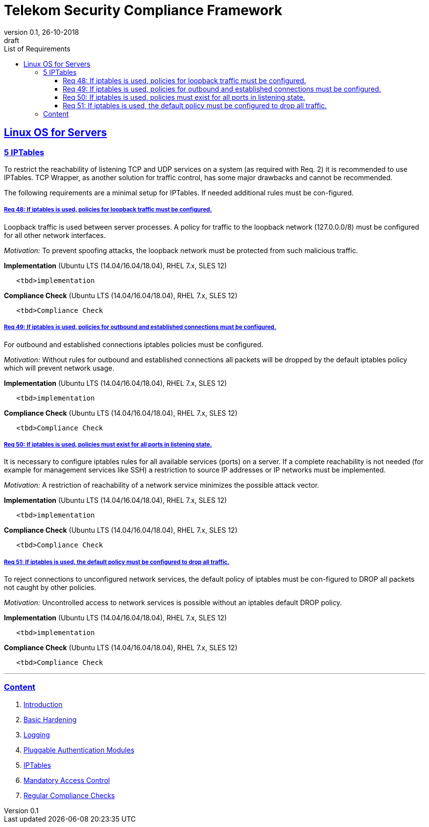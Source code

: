 = Telekom Security Compliance Framework
:author_name: Markus Schumburg (Telekom Security)
:author_email: security.automation@telekom.de
:revnumber: 0.1
:revdate: 26-10-2018
:revremark: draft
:imagesdir: ./images
:toc:
:toc-title: List of Requirements
:toclevels: 4

:sectlinks:

== Linux OS for Servers
=== 5	IPTables

To restrict the reachability of listening TCP and UDP services on a system (as required with Req. 2) it is recommended to use IPTables. TCP Wrapper, as another solution for traffic control, has some major drawbacks and cannot be recommended.

The following requirements are a minimal setup for IPTables. If needed additional rules must be con-figured.

[#req365-48]
===== Req 48:	If iptables is used, policies for loopback traffic must be configured.

Loopback traffic is used between server processes. A policy for traffic to the loopback network (127.0.0.0/8) must be configured for all other network interfaces.

_Motivation:_ To prevent spoofing attacks, the loopback network must be protected from such malicious traffic.

*Implementation* (Ubuntu LTS (14.04/16.04/18.04), RHEL 7.x, SLES 12)

----
   <tbd>implementation
----

*Compliance Check* (Ubuntu LTS (14.04/16.04/18.04), RHEL 7.x, SLES 12)

----
   <tbd>Compliance Check
----



[#req365-49]
===== Req 49:	If iptables is used, policies for outbound and established connections must be configured.

For outbound and established connections iptables policies must be configured.

_Motivation:_ Without rules for outbound and established connections all packets will be dropped by the default iptables policy which will prevent network usage.

*Implementation* (Ubuntu LTS (14.04/16.04/18.04), RHEL 7.x, SLES 12)

----
   <tbd>implementation
----

*Compliance Check* (Ubuntu LTS (14.04/16.04/18.04), RHEL 7.x, SLES 12)

----
   <tbd>Compliance Check
----

[#req365-50]
===== Req 50:	If iptables is used, policies must exist for all ports in listening state.

It is necessary to configure iptables rules for all available services (ports) on a server. If a complete reachability is not needed (for example for management services like SSH) a restriction to source IP addresses or IP networks must be implemented.

_Motivation:_ A restriction of reachability of a network service minimizes the possible attack vector.

*Implementation* (Ubuntu LTS (14.04/16.04/18.04), RHEL 7.x, SLES 12)

----
   <tbd>implementation
----

*Compliance Check* (Ubuntu LTS (14.04/16.04/18.04), RHEL 7.x, SLES 12)

----
   <tbd>Compliance Check
----

[#req365-51]
===== Req 51:	If iptables is used, the default policy must be configured to drop all traffic.

To reject connections to unconfigured network services, the default policy of iptables must be con-figured to DROP all packets not caught by other policies.

_Motivation:_ Uncontrolled access to network services is possible without an iptables default DROP policy.

*Implementation* (Ubuntu LTS (14.04/16.04/18.04), RHEL 7.x, SLES 12)

----
   <tbd>implementation
----

*Compliance Check* (Ubuntu LTS (14.04/16.04/18.04), RHEL 7.x, SLES 12)

----
   <tbd>Compliance Check
----

---
=== Content

   1. link:https://github.com/telekomsecurity/TelekomSecurity.Compliance.Framework/blob/master/Linux%20OS%20for%20Servers%20(3.65)/linux.(01)introduction.adoc#1-introduction[Introduction]
   2. link:https://github.com/telekomsecurity/TelekomSecurity.Compliance.Framework/blob/master/Linux%20OS%20for%20Servers%20(3.65)/linux.(02)basic-hardening.adoc[Basic Hardening]
   3. link:https://github.com/telekomsecurity/TelekomSecurity.Compliance.Framework/blob/master/Linux%20OS%20for%20Servers%20(3.65)/linux.(03)Logging.adoc[Logging]
   4. link:https://github.com/telekomsecurity/TelekomSecurity.Compliance.Framework/blob/master/Linux%20OS%20for%20Servers%20(3.65)/linux.(04)pam.adoc[Pluggable Authentication Modules]
   5. link:https://github.com/telekomsecurity/TelekomSecurity.Compliance.Framework/blob/master/Linux%20OS%20for%20Servers%20(3.65)/linux.(05)iptables.adoc[IPTables]
   6. link:https://github.com/telekomsecurity/TelekomSecurity.Compliance.Framework/blob/master/Linux%20OS%20for%20Servers%20(3.65)/linux.(06)mac.adoc[Mandatory Access Control]
   7. link:https://github.com/telekomsecurity/TelekomSecurity.Compliance.Framework/blob/master/Linux%20OS%20for%20Servers%20(3.65)/linux.(07)compliance-checks.adoc[Regular Compliance Checks]
